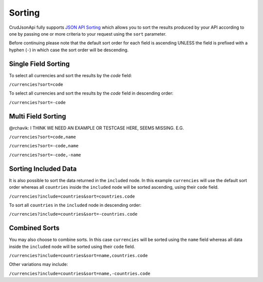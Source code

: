Sorting
=======

CrudJsonApi fully supports
`JSON API Sorting <http://jsonapi.org/format/#fetching-sorting>`_
which allows you to sort the results produced by your API according to one
by passing one or more criteria to your request using the ``sort`` parameter.

Before continuing please note that the default sort order for each field is ascending
UNLESS the field is prefixed with a hyphen (``-``) in which case the sort order will
be descending.

Single Field Sorting
^^^^^^^^^^^^^^^^^^^^

To select all currencies and sort the results by the `code` field:

``/currencies?sort=code``

To select all currencies and sort the results by the `code` field in descending order:

``/currencies?sort=-code``

Multi Field Sorting
^^^^^^^^^^^^^^^^^^^

@rchavik: I THINK WE NEED AN EXAMPLE OR TESTCASE HERE, SEEMS MISSING. E.G.

``/currencies?sort=code,name``

``/currencies?sort=-code,name``

``/currencies?sort=-code,-name``


Sorting Included Data
^^^^^^^^^^^^^^^^^^^^^

It is also possible to sort the data returned in the ``included`` node. In this example ``currencies`` will
use the default sort order whereas all ``countries`` inside the ``included`` node will be sorted ascending,
using their ``code`` field.

``/currencies?include=countries&sort=countries.code``

To sort all ``countries`` in the ``included`` node in descending order:

``/currencies?include=countries&sort=-countries.code``

Combined Sorts
^^^^^^^^^^^^^^

You may also choose to combine sorts. In this case ``currencies`` will be sorted using the ``name`` field
whereas all data inside the ``included`` node will be sorted using their ``code`` field.

``/currencies?include=countries&sort=name,countries.code``

Other variations may include:

``/currencies?include=countries&sort=name,-countries.code``


